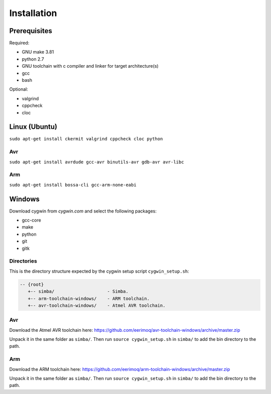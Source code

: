 Installation
============

Prerequisites
-------------

Required:

* GNU make 3.81
* python 2.7
* GNU toolchain with c compiler and linker for target architecture(s)
* gcc
* bash

Optional:

* valgrind
* cppcheck
* cloc

Linux (Ubuntu)
--------------

``sudo apt-get install ckermit valgrind cppcheck cloc python``

Avr
~~~

``sudo apt-get install avrdude gcc-avr binutils-avr gdb-avr avr-libc``

Arm
~~~

``sudo apt-get install bossa-cli gcc-arm-none-eabi``

Windows
-------

Download cygwin from `cygwin.com` and select the following packages:

* gcc-core
* make
* python
* git
* gitk

Directories
~~~~~~~~~~~

This is the directory structure expected by the cygwin setup script
``cygwin_setup.sh``:

.. code-block:: c

  -- {root}
     +-- simba/                    - Simba.
     +-- arm-toolchain-windows/    - ARM toolchain.
     +-- avr-toolchain-windows/    - Atmel AVR toolchain.

Avr
~~~

Download the Atmel AVR toolchain here:
https://github.com/eerimoq/avr-toolchain-windows/archive/master.zip

Unpack it in the same folder as ``simba/``. Then run ``source
cygwin_setup.sh`` in ``simba/`` to add the bin directory to the path.

Arm
~~~

Download the ARM toolchain here:
https://github.com/eerimoq/arm-toolchain-windows/archive/master.zip

Unpack it in the same folder as ``simba/``. Then run ``source
cygwin_setup.sh`` in ``simba/`` to add the bin directory to the path.
